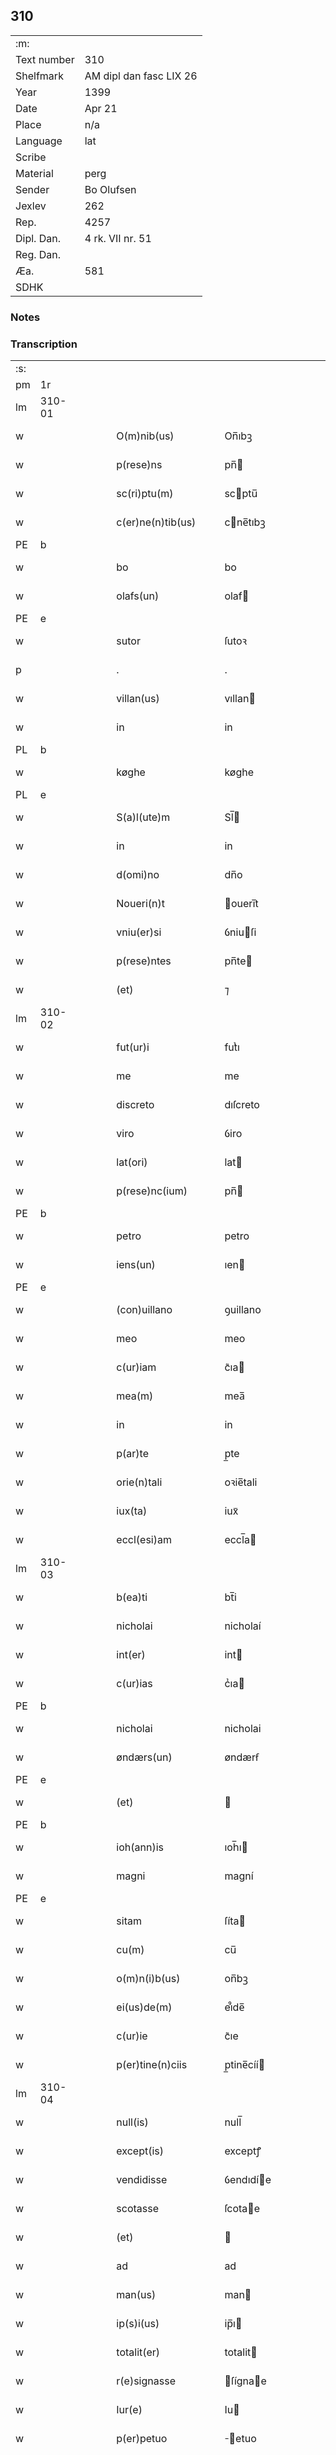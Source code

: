 ** 310
| :m:         |                         |
| Text number | 310                     |
| Shelfmark   | AM dipl dan fasc LIX 26 |
| Year        | 1399                    |
| Date        | Apr 21                  |
| Place       | n/a                     |
| Language    | lat                     |
| Scribe      |                         |
| Material    | perg                    |
| Sender      | Bo Olufsen              |
| Jexlev      | 262                     |
| Rep.        | 4257                    |
| Dipl. Dan.  | 4 rk. VII nr. 51        |
| Reg. Dan.   |                         |
| Æa.         | 581                     |
| SDHK        |                         |

*** Notes


*** Transcription
| :s: |        |   |   |   |   |                    |             |   |   |   |   |     |   |   |    |        |
| pm  | 1r     |   |   |   |   |                    |             |   |   |   |   |     |   |   |    |        |
| lm  | 310-01 |   |   |   |   |                    |             |   |   |   |   |     |   |   |    |        |
| w   |        |   |   |   |   | O(m)nib(us)        | On̅ıbꝫ       |   |   |   |   | lat |   |   |    | 310-01 |
| w   |        |   |   |   |   | p(rese)ns          | pn̅         |   |   |   |   | lat |   |   |    | 310-01 |
| w   |        |   |   |   |   | sc(ri)ptu(m)       | scptu̅      |   |   |   |   | lat |   |   |    | 310-01 |
| w   |        |   |   |   |   | c(er)ne(n)tib(us)  | cne̅tıbꝫ    |   |   |   |   | lat |   |   |    | 310-01 |
| PE  | b      |   |   |   |   |                    |             |   |   |   |   |     |   |   |    |        |
| w   |        |   |   |   |   | bo                 | bo          |   |   |   |   | lat |   |   |    | 310-01 |
| w   |        |   |   |   |   | olafs(un)          | olaf       |   |   |   |   | lat |   |   |    | 310-01 |
| PE  | e      |   |   |   |   |                    |             |   |   |   |   |     |   |   |    |        |
| w   |        |   |   |   |   | sutor              | ſutoꝛ       |   |   |   |   | lat |   |   |    | 310-01 |
| p   |        |   |   |   |   | .                  | .           |   |   |   |   | lat |   |   |    | 310-01 |
| w   |        |   |   |   |   | villan(us)         | vıllan     |   |   |   |   | lat |   |   |    | 310-01 |
| w   |        |   |   |   |   | in                 | in          |   |   |   |   | lat |   |   |    | 310-01 |
| PL  | b      |   |   |   |   |                    |             |   |   |   |   |     |   |   |    |        |
| w   |        |   |   |   |   | køghe              | køghe       |   |   |   |   | lat |   |   |    | 310-01 |
| PL  | e      |   |   |   |   |                    |             |   |   |   |   |     |   |   |    |        |
| w   |        |   |   |   |   | S(a)l(ute)m        | Sl̅         |   |   |   |   | lat |   |   |    | 310-01 |
| w   |        |   |   |   |   | in                 | in          |   |   |   |   | lat |   |   |    | 310-01 |
| w   |        |   |   |   |   | d(omi)no           | dn̅o         |   |   |   |   | lat |   |   |    | 310-01 |
| w   |        |   |   |   |   | Noueri(n)t         | 􀇍ouerı̅t     |   |   |   |   | lat |   |   |    | 310-01 |
| w   |        |   |   |   |   | vniu(er)si         | ỽniuſi     |   |   |   |   | lat |   |   |    | 310-01 |
| w   |        |   |   |   |   | p(rese)ntes        | pn̅te       |   |   |   |   | lat |   |   |    | 310-01 |
| w   |        |   |   |   |   | (et)               | ⁊           |   |   |   |   | lat |   |   |    | 310-01 |
| lm  | 310-02 |   |   |   |   |                    |             |   |   |   |   |     |   |   |    |        |
| w   |        |   |   |   |   | fut(ur)i           | futᷣı        |   |   |   |   | lat |   |   |    | 310-02 |
| w   |        |   |   |   |   | me                 | me          |   |   |   |   | lat |   |   |    | 310-02 |
| w   |        |   |   |   |   | discreto           | dıſcreto    |   |   |   |   | lat |   |   |    | 310-02 |
| w   |        |   |   |   |   | viro               | ỽiro        |   |   |   |   | lat |   |   |    | 310-02 |
| w   |        |   |   |   |   | lat(ori)           | lat        |   |   |   |   | lat |   |   | =  | 310-02 |
| w   |        |   |   |   |   | p(rese)nc(ium)     | pn̅         |   |   |   |   | lat |   |   | == | 310-02 |
| PE  | b      |   |   |   |   |                    |             |   |   |   |   |     |   |   |    |        |
| w   |        |   |   |   |   | petro              | petro       |   |   |   |   | lat |   |   |    | 310-02 |
| w   |        |   |   |   |   | iens(un)           | ıen        |   |   |   |   | lat |   |   |    | 310-02 |
| PE  | e      |   |   |   |   |                    |             |   |   |   |   |     |   |   |    |        |
| w   |        |   |   |   |   | (con)uillano       | ꝯuillano    |   |   |   |   | lat |   |   |    | 310-02 |
| w   |        |   |   |   |   | meo                | meo         |   |   |   |   | lat |   |   |    | 310-02 |
| w   |        |   |   |   |   | c(ur)iam           | c᷑ıa        |   |   |   |   | lat |   |   |    | 310-02 |
| w   |        |   |   |   |   | mea(m)             | mea̅         |   |   |   |   | lat |   |   |    | 310-02 |
| w   |        |   |   |   |   | in                 | in          |   |   |   |   | lat |   |   |    | 310-02 |
| w   |        |   |   |   |   | p(ar)te            | p̲te         |   |   |   |   | lat |   |   |    | 310-02 |
| w   |        |   |   |   |   | orie(n)tali        | oꝛie̅tali    |   |   |   |   | lat |   |   |    | 310-02 |
| w   |        |   |   |   |   | iux(ta)            | iuxᷓ         |   |   |   |   | lat |   |   |    | 310-02 |
| w   |        |   |   |   |   | eccl(esi)am        | eccl̅a      |   |   |   |   | lat |   |   |    | 310-02 |
| lm  | 310-03 |   |   |   |   |                    |             |   |   |   |   |     |   |   |    |        |
| w   |        |   |   |   |   | b(ea)ti            | bt̅i         |   |   |   |   | lat |   |   |    | 310-03 |
| w   |        |   |   |   |   | nicholai           | nicholaí    |   |   |   |   | lat |   |   |    | 310-03 |
| w   |        |   |   |   |   | int(er)            | int        |   |   |   |   | lat |   |   |    | 310-03 |
| w   |        |   |   |   |   | c(ur)ias           | cᷣıa        |   |   |   |   | lat |   |   |    | 310-03 |
| PE  | b      |   |   |   |   |                    |             |   |   |   |   |     |   |   |    |        |
| w   |        |   |   |   |   | nicholai           | nicholai    |   |   |   |   | lat |   |   |    | 310-03 |
| w   |        |   |   |   |   | øndærs(un)         | øndærẜ      |   |   |   |   | lat |   |   |    | 310-03 |
| PE  | e      |   |   |   |   |                    |             |   |   |   |   |     |   |   |    |        |
| w   |        |   |   |   |   | (et)               |            |   |   |   |   | lat |   |   |    | 310-03 |
| PE  | b      |   |   |   |   |                    |             |   |   |   |   |     |   |   |    |        |
| w   |        |   |   |   |   | ioh(ann)is         | ıoh̅ı       |   |   |   |   | lat |   |   |    | 310-03 |
| w   |        |   |   |   |   | magni              | magní       |   |   |   |   | lat |   |   |    | 310-03 |
| PE  | e      |   |   |   |   |                    |             |   |   |   |   |     |   |   |    |        |
| w   |        |   |   |   |   | sitam              | ſíta       |   |   |   |   | lat |   |   |    | 310-03 |
| w   |        |   |   |   |   | cu(m)              | cu̅          |   |   |   |   | lat |   |   |    | 310-03 |
| w   |        |   |   |   |   | o(m)n(i)b(us)      | on̅bꝫ        |   |   |   |   | lat |   |   |    | 310-03 |
| w   |        |   |   |   |   | ei(us)de(m)        | ei᷒de̅        |   |   |   |   | lat |   |   |    | 310-03 |
| w   |        |   |   |   |   | c(ur)ie            | c᷑ıe         |   |   |   |   | lat |   |   |    | 310-03 |
| w   |        |   |   |   |   | p(er)tine(n)ciis   | p̲tine̅cíí   |   |   |   |   | lat |   |   |    | 310-03 |
| lm  | 310-04 |   |   |   |   |                    |             |   |   |   |   |     |   |   |    |        |
| w   |        |   |   |   |   | null(is)           | null̅        |   |   |   |   | lat |   |   |    | 310-04 |
| w   |        |   |   |   |   | except(is)         | exceptꝭ     |   |   |   |   | lat |   |   |    | 310-04 |
| w   |        |   |   |   |   | vendidisse         | ỽendıdíe   |   |   |   |   | lat |   |   |    | 310-04 |
| w   |        |   |   |   |   | scotasse           | ſcotae     |   |   |   |   | lat |   |   |    | 310-04 |
| w   |        |   |   |   |   | (et)               |            |   |   |   |   | lat |   |   |    | 310-04 |
| w   |        |   |   |   |   | ad                 | ad          |   |   |   |   | lat |   |   |    | 310-04 |
| w   |        |   |   |   |   | man(us)            | man        |   |   |   |   | lat |   |   |    | 310-04 |
| w   |        |   |   |   |   | ip(s)i(us)         | ip̅ı        |   |   |   |   | lat |   |   |    | 310-04 |
| w   |        |   |   |   |   | totalit(er)        | totalit    |   |   |   |   | lat |   |   |    | 310-04 |
| w   |        |   |   |   |   | r(e)signasse       | ſígnae    |   |   |   |   | lat |   |   |    | 310-04 |
| w   |        |   |   |   |   | Iur(e)             | Iu         |   |   |   |   | lat |   |   |    | 310-04 |
| w   |        |   |   |   |   | p(er)petuo         | ̲etuo       |   |   |   |   | lat |   |   |    | 310-04 |
| w   |        |   |   |   |   | possidenda(m)      | poıdenda̅   |   |   |   |   | lat |   |   |    | 310-04 |
| lm  | 310-05 |   |   |   |   |                    |             |   |   |   |   |     |   |   |    |        |
| w   |        |   |   |   |   | Recognosce(n)s     | Recognoſce̅ |   |   |   |   | lat |   |   |    | 310-05 |
| w   |        |   |   |   |   | me                 | me          |   |   |   |   | lat |   |   |    | 310-05 |
| w   |        |   |   |   |   | plenu(m)           | plenu̅       |   |   |   |   | lat |   |   |    | 310-05 |
| w   |        |   |   |   |   | p(re)ciu(m)        | p̅ciu̅        |   |   |   |   | lat |   |   |    | 310-05 |
| w   |        |   |   |   |   | (et)               |            |   |   |   |   | lat |   |   |    | 310-05 |
| w   |        |   |   |   |   | sufficie(n)s       | ſuﬀıcıe̅    |   |   |   |   | lat |   |   |    | 310-05 |
| w   |        |   |   |   |   | habuisse           | habuie     |   |   |   |   | lat |   |   |    | 310-05 |
| w   |        |   |   |   |   | p(er)              | p̲           |   |   |   |   | lat |   |   |    | 310-05 |
| w   |        |   |   |   |   | eade(m)            | eade̅        |   |   |   |   | lat |   |   |    | 310-05 |
| w   |        |   |   |   |   | vnde               | ỽnde        |   |   |   |   | lat |   |   |    | 310-05 |
| w   |        |   |   |   |   | obligo             | oblıgo      |   |   |   |   | lat |   |   |    | 310-05 |
| w   |        |   |   |   |   | me                 | me          |   |   |   |   | lat |   |   |    | 310-05 |
| w   |        |   |   |   |   | (et)               | ⁊           |   |   |   |   | lat |   |   |    | 310-05 |
| w   |        |   |   |   |   | meos               | meos        |   |   |   |   | lat |   |   |    | 310-05 |
| w   |        |   |   |   |   | h(er)edes          | hede      |   |   |   |   | lat |   |   |    | 310-05 |
| lm  | 310-06 |   |   |   |   |                    |             |   |   |   |   |     |   |   |    |        |
| w   |        |   |   |   |   | ad                 | ad          |   |   |   |   | lat |   |   |    | 310-06 |
| w   |        |   |   |   |   | ap(ro)p(ri)andu(m) | a􀎯̲andu̅     |   |   |   |   | lat |   |   |    | 310-06 |
| w   |        |   |   |   |   | (et)               |            |   |   |   |   | lat |   |   |    | 310-06 |
| w   |        |   |   |   |   | liberandu(m)       | lıberandu̅   |   |   |   |   | lat |   |   |    | 310-06 |
| w   |        |   |   |   |   | d(i)c(t)o          | dc̅o         |   |   |   |   | lat |   |   |    | 310-06 |
| PE  | b      |   |   |   |   |                    |             |   |   |   |   |     |   |   |    |        |
| w   |        |   |   |   |   | petro              | petro       |   |   |   |   | lat |   |   |    | 310-06 |
| w   |        |   |   |   |   | iens(un)           | íen        |   |   |   |   | lat |   |   |    | 310-06 |
| PE  | e      |   |   |   |   |                    |             |   |   |   |   |     |   |   |    |        |
| w   |        |   |   |   |   | d(i)c(t)am         | dc̅a        |   |   |   |   | lat |   |   |    | 310-06 |
| w   |        |   |   |   |   | curia(m)           | curia̅       |   |   |   |   | lat |   |   |    | 310-06 |
| w   |        |   |   |   |   | pro                | pꝛo         |   |   |   |   | lat |   |   |    | 310-06 |
| w   |        |   |   |   |   | alloquc(i)o(n)e    | alloquc̅oe   |   |   |   |   | lat |   |   |    | 310-06 |
| w   |        |   |   |   |   | quor(um)c(um)q(ue) | quoꝝqꝫ     |   |   |   |   | lat |   |   |    | 310-06 |
| w   |        |   |   |   |   | In                 | In          |   |   |   |   | lat |   |   |    | 310-06 |
| w   |        |   |   |   |   | cui(us)            | cui᷒         |   |   |   |   | lat |   |   |    | 310-06 |
| w   |        |   |   |   |   | r(e)i              | í          |   |   |   |   | lat |   |   |    | 310-06 |
| lm  | 310-07 |   |   |   |   |                    |             |   |   |   |   |     |   |   |    |        |
| w   |        |   |   |   |   | testi(m)oni(um)    | teﬅı̅oniͫ     |   |   |   |   | lat |   |   |    | 310-07 |
| p   |        |   |   |   |   | .                  | .           |   |   |   |   | lat |   |   |    | 310-07 |
| w   |        |   |   |   |   | Sigillu(m)         | Sigillu̅     |   |   |   |   | lat |   |   |    | 310-07 |
| w   |        |   |   |   |   | me(m)              | meͫ          |   |   |   |   | lat |   |   |    | 310-07 |
| w   |        |   |   |   |   | vna                | ỽna         |   |   |   |   | lat |   |   |    | 310-07 |
| w   |        |   |   |   |   | cu(m)              | cu̅          |   |   |   |   | lat |   |   |    | 310-07 |
| w   |        |   |   |   |   | sigill(is)         | ſıgıll̅      |   |   |   |   | lat |   |   |    | 310-07 |
| w   |        |   |   |   |   | viror(um)          | ỽıroꝝ       |   |   |   |   | lat |   |   |    | 310-07 |
| w   |        |   |   |   |   | discretor(um)      | dıſcretoꝝ   |   |   |   |   | lat |   |   |    | 310-07 |
| PE  | b      |   |   |   |   |                    |             |   |   |   |   |     |   |   |    |        |
| w   |        |   |   |   |   | he(m)mingi         | he̅míngi     |   |   |   |   | lat |   |   |    | 310-07 |
| w   |        |   |   |   |   | iens(un)           | ien        |   |   |   |   | lat |   |   |    | 310-07 |
| PE  | e      |   |   |   |   |                    |             |   |   |   |   |     |   |   |    |        |
| PE  | b      |   |   |   |   |                    |             |   |   |   |   |     |   |   |    |        |
| w   |        |   |   |   |   | Adree              | dree       |   |   |   |   | lat |   |   |    | 310-07 |
| w   |        |   |   |   |   | iacobs(un)         | ıacob      |   |   |   |   | lat |   |   |    | 310-07 |
| PE  | e      |   |   |   |   |                    |             |   |   |   |   |     |   |   |    |        |
| w   |        |   |   |   |   | (et)               |            |   |   |   |   | lat |   |   |    | 310-07 |
| PE  | b      |   |   |   |   |                    |             |   |   |   |   |     |   |   |    |        |
| w   |        |   |   |   |   | nyla(n)d           | nẏla̅d       |   |   |   |   | lat |   |   |    | 310-07 |
| PE  | e      |   |   |   |   |                    |             |   |   |   |   |     |   |   |    |        |
| lm  | 310-08 |   |   |   |   |                    |             |   |   |   |   |     |   |   |    |        |
| w   |        |   |   |   |   | consulu(m)         | conſulu̅     |   |   |   |   | lat |   |   |    | 310-08 |
| w   |        |   |   |   |   | in                 | in          |   |   |   |   | lat |   |   |    | 310-08 |
| PL  | b      |   |   |   |   |                    |             |   |   |   |   |     |   |   |    |        |
| w   |        |   |   |   |   | køghe              | køghe       |   |   |   |   | lat |   |   |    | 310-08 |
| PL  | e      |   |   |   |   |                    |             |   |   |   |   |     |   |   |    |        |
| PE  | b      |   |   |   |   |                    |             |   |   |   |   |     |   |   |    |        |
| w   |        |   |   |   |   | nicholai           | nicholai    |   |   |   |   | lat |   |   |    | 310-08 |
| w   |        |   |   |   |   | holm               | hol        |   |   |   |   | lat |   |   |    | 310-08 |
| PE  | e      |   |   |   |   |                    |             |   |   |   |   |     |   |   |    |        |
| PE  | b      |   |   |   |   |                    |             |   |   |   |   |     |   |   |    |        |
| w   |        |   |   |   |   | Ioh(ann)is         | Ioh̅ı       |   |   |   |   | lat |   |   |    | 310-08 |
| w   |        |   |   |   |   | pæth(e)r s(un)     | pæthı̅      |   |   |   |   | lat |   |   |    | 310-08 |
| PE  | e      |   |   |   |   |                    |             |   |   |   |   |     |   |   |    |        |
| w   |        |   |   |   |   | (et)               |            |   |   |   |   | lat |   |   |    | 310-08 |
| PE  | b      |   |   |   |   |                    |             |   |   |   |   |     |   |   |    |        |
| w   |        |   |   |   |   | petri              | petri       |   |   |   |   | lat |   |   |    | 310-08 |
| w   |        |   |   |   |   | Iacobs(un)         | Iacob      |   |   |   |   | lat |   |   |    | 310-08 |
| PE  | e      |   |   |   |   |                    |             |   |   |   |   |     |   |   |    |        |
| w   |        |   |   |   |   | ibide(m)           | ıbıde̅       |   |   |   |   | lat |   |   |    | 310-08 |
| p   |        |   |   |   |   | ,                  | ,           |   |   |   |   | lat |   |   |    | 310-08 |
| w   |        |   |   |   |   | villanor(um)       | villanoꝝ    |   |   |   |   | lat |   |   |    | 310-08 |
| w   |        |   |   |   |   | p(rese)ntib(us)    | pn̅tibꝫ      |   |   |   |   | lat |   |   |    | 310-08 |
| lm  | 310-09 |   |   |   |   |                    |             |   |   |   |   |     |   |   |    |        |
| w   |        |   |   |   |   | est                | eﬅ          |   |   |   |   | lat |   |   |    | 310-09 |
| w   |        |   |   |   |   | appensum           | aenſum     |   |   |   |   | lat |   |   |    | 310-09 |
| w   |        |   |   |   |   | Dat(um)            | Datͫ         |   |   |   |   | lat |   |   |    | 310-09 |
| w   |        |   |   |   |   | anno               | anno        |   |   |   |   | lat |   |   |    | 310-09 |
| w   |        |   |   |   |   | d(omi)nj           | dn̅         |   |   |   |   | lat |   |   |    | 310-09 |
| n   |        |   |   |   |   | mͦ                  | ͦ           |   |   |   |   | lat |   |   |    | 310-09 |
| p   |        |   |   |   |   | .                  | .           |   |   |   |   | lat |   |   |    | 310-09 |
| n   |        |   |   |   |   | cccͦxcͦ              | cccͦxcͦ       |   |   |   |   | lat |   |   |    | 310-09 |
| w   |        |   |   |   |   | nono               | nono        |   |   |   |   | lat |   |   |    | 310-09 |
| w   |        |   |   |   |   | feria              | fería       |   |   |   |   | lat |   |   |    | 310-09 |
| w   |        |   |   |   |   | s(e)c(un)da        | ſcd̅a        |   |   |   |   | lat |   |   |    | 310-09 |
| w   |        |   |   |   |   | p(ro)xima          | ꝓxíma       |   |   |   |   | lat |   |   |    | 310-09 |
| w   |        |   |   |   |   | an(te)             | an̅          |   |   |   |   | lat |   |   |    | 310-09 |
| w   |        |   |   |   |   | die(m)             | die̅         |   |   |   |   | lat |   |   |    | 310-09 |
| w   |        |   |   |   |   | s(an)c(t)i         | ſc̅ı         |   |   |   |   | lat |   |   |    | 310-09 |
| w   |        |   |   |   |   | georgij            | geoꝛgí     |   |   |   |   | lat |   |   |    | 310-09 |
| w   |        |   |   |   |   | m(arti)r(is)       | mᷓrꝭ         |   |   |   |   | lat |   |   |    | 310-09 |
| :e: |        |   |   |   |   |                    |             |   |   |   |   |     |   |   |    |        |

